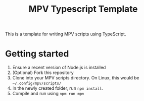 #+TITLE: MPV Typescript Template
This is a template for writing MPV scripts using TypeScript.
* Getting started
1. Ensure a recent version of Node.js is installed
2. (Optional) Fork this repository
3. Clone into your MPV scripts directory. On Linux, this would be =~/.config/mpv/scripts/=
4. In the newly created folder, run =npm install=.
5. Compile and run using =npm run mpv=
